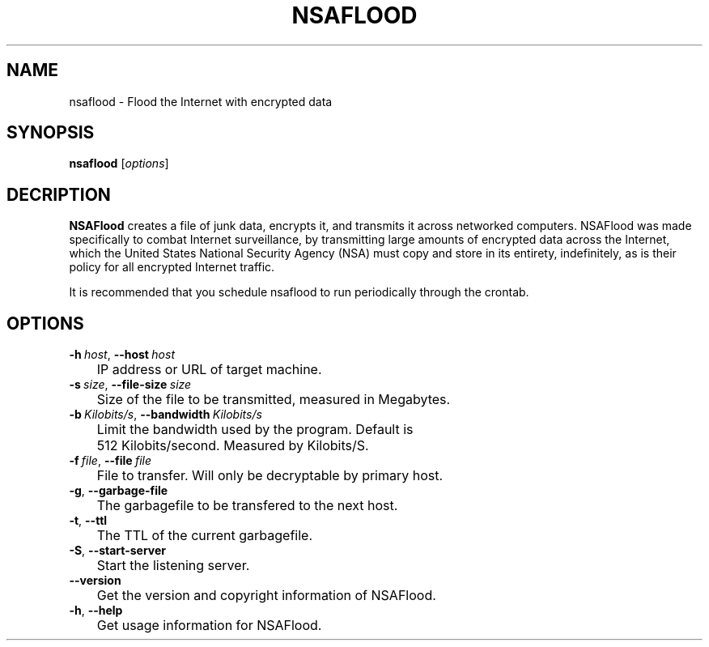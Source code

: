 .TH NSAFLOOD 1 "10/24/2014" "1.0.2"
.SH NAME
nsaflood \- Flood the Internet with encrypted data
.SH SYNOPSIS
.B nsaflood
[\fIoptions\fP]
.SH DECRIPTION
.B NSAFlood
creates a file of junk data, encrypts it, and transmits it across networked computers. NSAFlood was made specifically to combat Internet surveillance, by transmitting large amounts of encrypted data across the Internet, which the United States National Security Agency (NSA) must copy and store in its entirety, indefinitely, as is their policy for all encrypted Internet traffic.

It is recommended that you schedule nsaflood to run periodically through the crontab.
.SH OPTIONS
.TP

.BR \-h\ \fIhost\fR ", " \-\-host\ \fIhost\fR
	IP address or URL of target machine.

.TP
.BR \-s\ \fIsize\fR ", " \-\-file-size\ \fIsize\fR
	Size of the file to be transmitted, measured in Megabytes. 

.TP
.BR \-b\ \fIKilobits/s\fR ", " \-\-bandwidth\ \fIKilobits/s\fR
	Limit the bandwidth used by the program. Default is 
	512 Kilobits/second. Measured by Kilobits/S.

.TP
.BR \-f\ \fIfile\fR ", " \-\-file\ \fIfile\fR
	File to transfer. Will only be decryptable by primary host.
.TP
.BR \-g ", " \-\-garbage-file\fR
	The garbagefile to be transfered to the next host.

.TP
.BR \-t ", " \-\-ttl\fR
	The TTL of the current garbagefile.

.TP
.BR \-S ", " \-\-start\-server\fR
	Start the listening server.

.TP
.BR \-\-version\fR
	Get the version and copyright information of NSAFlood.

.TP
.BR \-h ", " \-\-help\fR
	Get usage information for NSAFlood.
